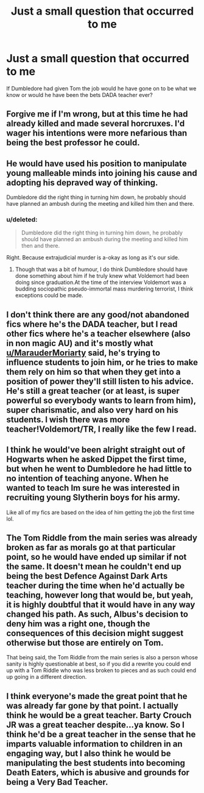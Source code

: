 #+TITLE: Just a small question that occurred to me

* Just a small question that occurred to me
:PROPERTIES:
:Author: bavvie
:Score: 1
:DateUnix: 1493383937.0
:DateShort: 2017-Apr-28
:END:
If Dumbledore had given Tom the job would he have gone on to be what we know or would he have been the bets DADA teacher ever?


** Forgive me if I'm wrong, but at this time he had already killed and made several horcruxes. I'd wager his intentions were more nefarious than being the best professor he could.
:PROPERTIES:
:Author: boomberrybella
:Score: 18
:DateUnix: 1493385327.0
:DateShort: 2017-Apr-28
:END:


** He would have used his position to manipulate young malleable minds into joining his cause and adopting his depraved way of thinking.

Dumbledore did the right thing in turning him down, he probably should have planned an ambush during the meeting and killed him then and there.
:PROPERTIES:
:Author: MarauderMoriarty
:Score: 19
:DateUnix: 1493384873.0
:DateShort: 2017-Apr-28
:END:

*** u/deleted:
#+begin_quote
  Dumbledore did the right thing in turning him down, he probably should have planned an ambush during the meeting and killed him then and there.
#+end_quote

Right. Because extrajudicial murder is a-okay as long as it's our side.
:PROPERTIES:
:Score: 2
:DateUnix: 1493440133.0
:DateShort: 2017-Apr-29
:END:

**** Though that was a bit of humour, I do think Dumbledore should have done something about him if he truly knew what Voldemort had been doing since graduation.At the time of the interview Voldemort was a budding sociopathic pseudo-immortal mass murdering terrorist, I think exceptions could be made.
:PROPERTIES:
:Author: MarauderMoriarty
:Score: 3
:DateUnix: 1493442920.0
:DateShort: 2017-Apr-29
:END:


** I don't think there are any good/not abandoned fics where he's the DADA teacher, but I read other fics where he's a teacher elsewhere (also in non magic AU) and it's mostly what [[/u/MarauderMoriarty][u/MarauderMoriarty]] said, he's trying to influence students to join him, or he tries to make them rely on him so that when they get into a position of power they'll still listen to his advice. He's still a great teacher (or at least, is super powerful so everybody wants to learn from him), super charismatic, and also very hard on his students. I wish there was more teacher!Voldemort/TR, I really like the few I read.
:PROPERTIES:
:Author: Haelx
:Score: 3
:DateUnix: 1493398148.0
:DateShort: 2017-Apr-28
:END:


** I think he would've been alright straight out of Hogwarts when he asked Dippet the first time, but when he went to Dumbledore he had little to no intention of teaching anyone. When he wanted to teach Im sure he was interested in recruiting young Slytherin boys for his army.

Like all of my fics are based on the idea of him getting the job the first time lol.
:PROPERTIES:
:Score: 3
:DateUnix: 1493424723.0
:DateShort: 2017-Apr-29
:END:


** The Tom Riddle from the main series was already broken as far as morals go at that particular point, so he would have ended up similar if not the same. It doesn't mean he couldn't end up being the best Defence Against Dark Arts teacher during the time when he'd actually be teaching, however long that would be, but yeah, it is highly doubtful that it would have in any way changed his path. As such, Albus's decision to deny him was a right one, though the consequences of this decision might suggest otherwise but those are entirely on Tom.

That being said, the Tom Riddle from the main series is also a person whose sanity is highly questionable at best, so if you did a rewrite you could end up with a Tom Riddle who was less broken to pieces and as such could end up going in a different direction.
:PROPERTIES:
:Author: Kazeto
:Score: 2
:DateUnix: 1493414486.0
:DateShort: 2017-Apr-29
:END:


** I think everyone's made the great point that he was already far gone by that point. I actually think he would be a great teacher. Barty Crouch JR was a great teacher despite...ya know. So I think he'd be a great teacher in the sense that he imparts valuable information to children in an engaging way, but I also think he would be manipulating the best students into becoming Death Eaters, which is abusive and grounds for being a Very Bad Teacher.
:PROPERTIES:
:Author: bubblegumpandabear
:Score: 2
:DateUnix: 1493436586.0
:DateShort: 2017-Apr-29
:END:
